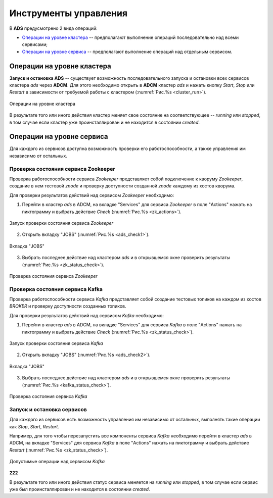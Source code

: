 Инструменты управления
======================

В **ADS** предусмотрено 2 вида операций:

* `Операции на уровне кластера`_ -- предполагают выполнение операций последовательно над всеми сервисами;

* `Операции на уровне сервиса`_ -- предполагают выполнение операций над отдельным сервисом.
 

Операции на уровне кластера
---------------------------

**Запуск и остановка ADS** -- существует возможность последовательного запуска и остановки всех сервисов кластера *ads* через **ADCM**. Для этого необходимо открыть в **ADCM** кластер *ads* и нажать кнопку *Start*, *Stop* или *Restart* в зависимости от требуемой работы с кластером (:numref:`Рис.%s <cluster_run>`).

.. _cluster_run:

.. figure:: ../../imgs/cluster_run.png
   :align: center

   Операции на уровне кластера


В результате того или иного действия кластер меняет свое состояние на соответствующее -- *running* или *stopped*, в том случае если кластер уже проинсталлирован и не находится в состоянии *created*.


Операции на уровне сервиса
---------------------------

Для каждого из сервисов доступна возможность проверки его работоспособности, а также управления им независимо от остальных.


Проверка состояния сервиса Zookeeper
^^^^^^^^^^^^^^^^^^^^^^^^^^^^^^^^^^^^^^

Проверка работоспособности сервиса *Zookeeper* представляет собой подключение к кворуму *Zookeeper*, создание в нем тестовой *znode* и проверку доступности созданной *znode* каждому из хостов кворума.

Для проверки результатов действий над сервисом *Zookeeper* необходимо:

1. Перейти в кластер *ads* в ADCM, на вкладке "Services" для сервиса *Zookeeper* в поле "Actions" нажать на пиктограмму и выбрать действие *Check* (:numref:`Рис.%s <zk_actions>`).

.. _zk_actions:

.. figure:: ../../imgs/zk_actions.png
   :align: center

   Запуск проверки состояния сервиса *Zookeeper*


2. Открыть вкладку "JOBS" (:numref:`Рис.%s <ads_check1>`).

.. _ads_check1:

.. figure:: ../../imgs/ads_check1.png
   :align: center

   Вкладка "JOBS"


3. Выбрать последнее действие над кластером *ads* и в открывшемся окне проверить результаты (:numref:`Рис.%s <zk_status_check>`).

.. _zk_status_check:

.. figure:: ../../imgs/zk_status_check.png
   :align: center

   Проверка состояния сервиса *Zookeeper*


Проверка состояния сервиса Kafka
^^^^^^^^^^^^^^^^^^^^^^^^^^^^^^^^^^

Проверка работоспособности сервиса *Kafka* представляет собой создание тестовых топиков на каждом из хостов *BROKER* и проверку доступности созданных топиков.

Для проверки результатов действий над сервисом *Kafka* необходимо:

1. Перейти в кластер *ads* в ADCM, на вкладке "Services" для сервиса *Kafka* в поле "Actions" нажать на пиктограмму и выбрать действие *Check* (:numref:`Рис.%s <zk_status_check>`).

.. _zk_status_check:

.. figure:: ../../imgs/zk_status_check.png
   :align: center

   Запуск проверки состояния сервиса *Kafka*


2. Открыть вкладку "JOBS" (:numref:`Рис.%s <ads_check2>`).

.. _ads_check2:

.. figure:: ../../imgs/ads_check2.png
   :align: center

   Вкладка "JOBS"


3. Выбрать последнее действие над кластером *ads* и в открывшемся окне проверить результаты (:numref:`Рис.%s <kafka_status_check>`).

.. _kafka_status_check:

.. figure:: ../../imgs/kafka_status_check.png
   :align: center

   Проверка состояния сервиса *Kafka*


Запуск и остановка сервисов
^^^^^^^^^^^^^^^^^^^^^^^^^^^^

Для каждого из сервисов есть возможность управления им независимо от остальных, выполнять такие операции как *Stop*, *Start*, *Restart*.

Например, для того чтобы перезапустить все компоненты сервиса *Kafka* необходимо перейти в кластер *ads* в ADCM, на вкладке "Services" для сервиса *Kafka* в поле "Actions" нажать на пиктограмму и выбрать действие *Restart* (:numref:`Рис.%s <zk_status_check>`).

.. _zk_status_check:

.. figure:: ../../imgs/zk_status_check.png
   :align: center
   
   Допустимые операции над сервисом *Kafka*

**222**

В результате того или иного действия статус сервиса меняется на *running* или *stopped*, в том случае если сервис уже был проинсталлирован и не находится в состоянии *created*. 
